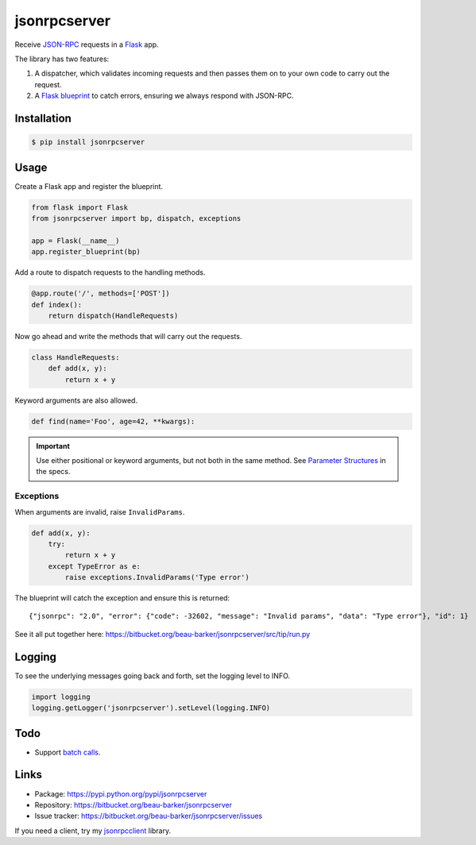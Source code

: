 jsonrpcserver
=============

Receive `JSON-RPC <http://www.jsonrpc.org/>`_ requests in a `Flask
<http://flask.pocoo.org/>`_ app.

The library has two features:

#. A dispatcher, which validates incoming requests and then passes them on to
   your own code to carry out the request.

#. A `Flask blueprint <http://flask.pocoo.org/docs/0.10/blueprints/>`_ to catch
   errors, ensuring we always respond with JSON-RPC.

Installation
------------

.. code-block:: sh

    $ pip install jsonrpcserver

Usage
-----

Create a Flask app and register the blueprint.

.. code-block:: python

    from flask import Flask
    from jsonrpcserver import bp, dispatch, exceptions

    app = Flask(__name__)
    app.register_blueprint(bp)

Add a route to dispatch requests to the handling methods.

.. code-block:: python

    @app.route('/', methods=['POST'])
    def index():
        return dispatch(HandleRequests)

Now go ahead and write the methods that will carry out the requests.

.. code-block:: python

    class HandleRequests:
        def add(x, y):
            return x + y

Keyword arguments are also allowed.

.. code-block:: python

    def find(name='Foo', age=42, **kwargs):

.. important::

    Use either positional or keyword arguments, but not both in the same
    method. See `Parameter Structures
    <http://www.jsonrpc.org/specification#parameter_structures>`_ in the
    specs.

Exceptions
^^^^^^^^^^

When arguments are invalid, raise ``InvalidParams``.

.. code-block:: python

    def add(x, y):
        try:
            return x + y
        except TypeError as e:
            raise exceptions.InvalidParams('Type error')

The blueprint will catch the exception and ensure this is returned::

    {"jsonrpc": "2.0", "error": {"code": -32602, "message": "Invalid params", "data": "Type error"}, "id": 1}

See it all put together here:
https://bitbucket.org/beau-barker/jsonrpcserver/src/tip/run.py

Logging
-------

To see the underlying messages going back and forth, set the logging level
to INFO.

.. code-block:: python

    import logging
    logging.getLogger('jsonrpcserver').setLevel(logging.INFO)

Todo
----

* Support `batch calls <http://www.jsonrpc.org/specification#batch>`_.

Links
-----

* Package: https://pypi.python.org/pypi/jsonrpcserver
* Repository: https://bitbucket.org/beau-barker/jsonrpcserver
* Issue tracker: https://bitbucket.org/beau-barker/jsonrpcserver/issues

If you need a client, try my `jsonrpcclient
<http://jsonrpcclient.readthedocs.org/>`_ library.
